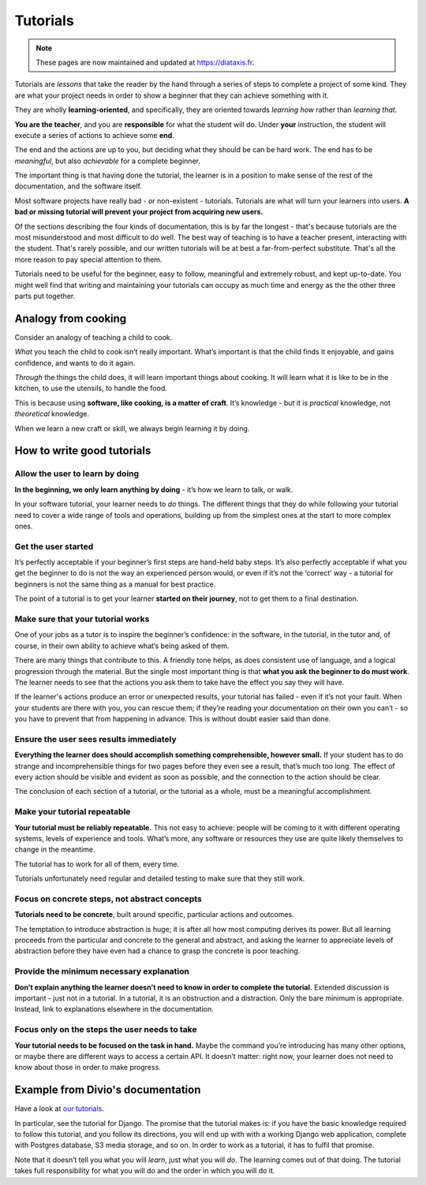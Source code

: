 .. _tutorials:

Tutorials
=========

..  note:: These pages are now maintained and updated at https://diataxis.fr.

Tutorials are *lessons* that take the reader by the hand through a series of steps to complete a project of some kind. They are what your project needs in order to show a beginner that they can achieve something with it.

They are wholly **learning-oriented**, and specifically, they are oriented towards *learning how* rather than *learning that*.

**You are the teacher**, and you are **responsible** for what the student will do. Under **your** instruction, the student will execute a series of actions to achieve some **end**.

The end and the actions are up to you, but deciding what they should be can be hard work. The end has to be *meaningful*, but also *achievable* for a complete beginner.

The important thing is that having done the tutorial, the learner is in a position to make sense of the rest of the documentation, and the software itself.

Most software projects have really bad - or non-existent - tutorials. Tutorials are what will turn your learners into users. **A bad or missing tutorial will prevent your project from acquiring new users.**

Of the sections describing the four kinds of documentation, this is by far the longest - that's because tutorials are the most
misunderstood and most difficult to do well. The best way of teaching is to have a teacher present, interacting with the
student. That's rarely possible, and our written tutorials will be at best a far-from-perfect substitute. That's all the more
reason to pay special attention to them.

Tutorials need to be useful for the beginner, easy to follow, meaningful and extremely robust, and kept up-to-date. You might
well find that writing and maintaining your tutorials can occupy as much time and energy as the the other three parts put
together.


Analogy from cooking
--------------------

.. image:: /images/anselmo.jpg
   :alt: 'a child cooking'
   :align: right
   :width: 379

Consider an analogy of teaching a child to cook.

*What* you teach the child to cook isn’t really important. What’s important is that the child finds it enjoyable, and gains confidence, and wants to do it again.

*Through* the things the child does, it will learn important things about cooking. It will learn what it is like to be in the kitchen, to use the utensils, to handle the food.


This is because using **software, like cooking, is a matter of craft**. It’s knowledge - but it is *practical* knowledge, not *theoretical* knowledge.

When we learn a new craft or skill, we always begin learning it by doing.


How to write good tutorials
---------------------------

Allow the user to learn by doing
~~~~~~~~~~~~~~~~~~~~~~~~~~~~~~~~

**In the beginning, we only learn anything by doing** - it’s how we learn to talk, or walk.

In your software tutorial, your learner needs to *do* things. The different things that they do while following your tutorial need to cover a wide range of tools and operations, building up from the simplest ones at the start to more complex ones.


Get the user started
~~~~~~~~~~~~~~~~~~~~

It’s perfectly acceptable if your beginner’s first steps are hand-held baby steps. It’s also perfectly acceptable if what you get the beginner to do is not the way an experienced person would, or even if it’s not the ‘correct’ way - a tutorial for beginners is not the same thing as a manual for best practice.

The point of a tutorial is to get your learner **started on their journey**, not to get them to a final destination.


Make sure that your tutorial works
~~~~~~~~~~~~~~~~~~~~~~~~~~~~~~~~~~

One of your jobs as a tutor is to inspire the beginner’s confidence: in the software, in the tutorial, in the tutor and, of course, in their own ability to achieve what’s being asked of them.

There are many things that contribute to this. A friendly tone helps, as does consistent use of language, and a logical progression through the material. But the single most important thing is that **what you ask the beginner to do must work**. The learner needs to see that the actions you ask them to take have the effect you say they will have.

If the learner's actions produce an error or unexpected results, your tutorial has failed - even if it’s not your fault. When your students are there with you, you can rescue them; if they’re reading your documentation on their own you can’t - so you have to prevent that from happening in advance. This is without doubt easier said than done.


Ensure the user sees results immediately
~~~~~~~~~~~~~~~~~~~~~~~~~~~~~~~~~~~~~~~~~

**Everything the learner does should accomplish something comprehensible, however small.** If your student has to do strange and incomprehensible things for two pages before they even see a result, that’s much too long. The effect of every action should be visible and evident as soon as possible, and the connection to the action should be clear.

The conclusion of each section of a tutorial, or the tutorial as a whole, must be a meaningful accomplishment.


Make your tutorial repeatable
~~~~~~~~~~~~~~~~~~~~~~~~~~~~~~~~~~~~~~~~~

**Your tutorial must be reliably repeatable.** This not easy to achieve: people will be coming to it with different operating systems, levels of experience and tools. What’s more, any software or resources they use are quite likely themselves to change in the meantime.

The tutorial has to work for all of them, every time.

Tutorials unfortunately need regular and detailed testing to make sure that they still work.


Focus on concrete steps, not abstract concepts
~~~~~~~~~~~~~~~~~~~~~~~~~~~~~~~~~~~~~~~~~~~~~~

**Tutorials need to be concrete**, built around specific, particular actions and outcomes.

The temptation to introduce abstraction is huge; it is after all how most computing derives its power. But all learning proceeds from the particular and concrete to the general and abstract, and asking the learner to appreciate levels of abstraction before they have even had a chance to grasp the concrete is poor teaching.


Provide the minimum necessary explanation
~~~~~~~~~~~~~~~~~~~~~~~~~~~~~~~~~~~~~~~~~~~~~~

**Don’t explain anything the learner doesn’t need to know in order to complete the tutorial.** Extended discussion is important - just not in a tutorial. In a tutorial, it is an obstruction and a distraction. Only the bare minimum is appropriate. Instead, link to explanations elsewhere in the documentation.


Focus only on the steps the user needs to take
~~~~~~~~~~~~~~~~~~~~~~~~~~~~~~~~~~~~~~~~~~~~~~

**Your tutorial needs to be focused on the task in hand.** Maybe the command you’re introducing has many other options, or maybe there are different ways to access a certain API. It doesn’t matter: right now, your learner does not need to know about those in order to make progress.


Example from Divio's documentation
----------------------------------

Have a look at `our tutorials <https://docs.divio.com/en/latest/introduction>`_.

.. image:: /images/django-tutorial-example.png
   :alt: 'Django tutorial example'
   :align: right
   :width: 379

In particular, see the tutorial for Django. The promise that the tutorial makes is: if you have the basic knowledge
required to follow this tutorial, and you follow its directions, you will end up with with a working Django web
application, complete with Postgres database, S3 media storage, and so on. In order to work as a tutorial, it has to
fulfil that promise.

Note that it doesn’t tell you what you will *learn*, just what you will *do*. The learning comes out of that doing. The
tutorial takes full responsibility for what you will do and the order in which you will do it.
